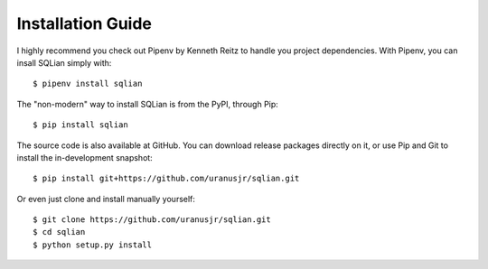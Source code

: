 Installation Guide
===================

I highly recommend you check out Pipenv by Kenneth Reitz to handle you project
dependencies. With Pipenv, you can insall SQLian simply with::

    $ pipenv install sqlian

The "non-modern" way to install SQLian is from the PyPI, through Pip::

    $ pip install sqlian

The source code is also available at GitHub. You can download release packages
directly on it, or use Pip and Git to install the in-development snapshot::

    $ pip install git+https://github.com/uranusjr/sqlian.git

Or even just clone and install manually yourself::

    $ git clone https://github.com/uranusjr/sqlian.git
    $ cd sqlian
    $ python setup.py install
